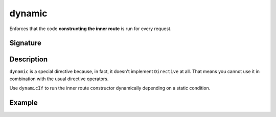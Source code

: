 .. _-dynamic-:

dynamic
=======

Enforces that the code **constructing the inner route** is run for every request.

Signature
---------

.. includecode:: /../spray-routing/src/main/scala/spray/routing/directives/ExecutionDirectives.scala
   :snippet: dynamic

Description
-----------

``dynamic`` is a special directive because, in fact, it doesn't implement ``Directive`` at all. That means you cannot
use it in combination with the usual directive operators.

Use ``dynamicIf`` to run the inner route constructor dynamically depending on a static condition.

Example
-------

.. includecode:: ../code/docs/directives/ExecutionDirectivesExamplesSpec.scala
   :snippet: dynamic-0
